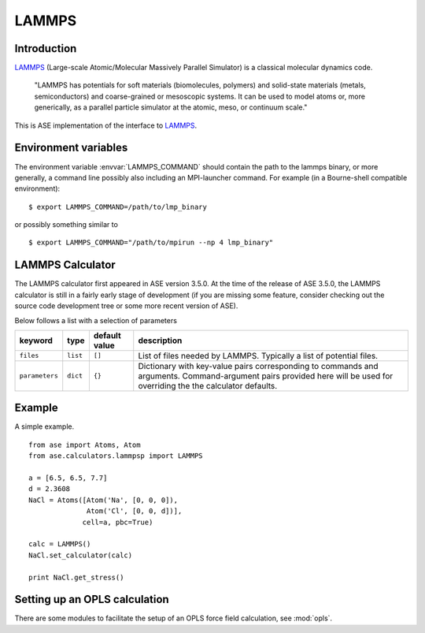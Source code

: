 .. module:: lammps

======
LAMMPS
======

Introduction
============

LAMMPS_ (Large-scale Atomic/Molecular Massively Parallel Simulator) is a classical molecular dynamics code.

    "LAMMPS has potentials for soft materials (biomolecules, polymers) and solid-state materials (metals, semiconductors) and coarse-grained or mesoscopic systems. It can be used to model atoms or, more generically, as a parallel particle simulator at the atomic, meso, or continuum scale."


.. _LAMMPS: http://lammps.sandia.gov

This is ASE implementation of the interface to LAMMPS_.

Environment variables
=====================

The environment variable :envvar:`LAMMPS_COMMAND` should contain
the path to the lammps binary, or more generally, a command line 
possibly also including an MPI-launcher command.
For example (in a Bourne-shell compatible environment):

.. highlight:: bash
 
::

  $ export LAMMPS_COMMAND=/path/to/lmp_binary

.. highlight:: python

or possibly something similar to

.. highlight:: bash
 
::

  $ export LAMMPS_COMMAND="/path/to/mpirun --np 4 lmp_binary"

.. highlight:: python



LAMMPS Calculator
================= 

The LAMMPS calculator first appeared in ASE version 3.5.0. 
At the time of the release of ASE 3.5.0, the LAMMPS calculator 
is still in a fairly early stage of development
(if you are missing some feature, consider checking out 
the source code development tree or some more recent version of ASE).

.. class:: LAMMPS(..., parameters={}, files=[], ...)

Below follows a list with a selection of parameters

==============  =========  ==============  =============================
keyword         type       default value   description
==============  =========  ==============  =============================
``files``       ``list``   ``[]``          List of files needed by 
                                           LAMMPS. Typically a list of
                                           potential files.
``parameters``  ``dict``   ``{}``          Dictionary with key-value
                                           pairs corresponding to 
                                           commands and arguments.
                                           Command-argument pairs 
					   provided here will
                                           be used for overriding the
                                           the calculator defaults.
==============  =========  ==============  =============================


Example
=======

A simple example.

::

  from ase import Atoms, Atom
  from ase.calculators.lammpsp import LAMMPS
  
  a = [6.5, 6.5, 7.7]
  d = 2.3608
  NaCl = Atoms([Atom('Na', [0, 0, 0]),
                Atom('Cl', [0, 0, d])],
               cell=a, pbc=True)
  
  calc = LAMMPS()
  NaCl.set_calculator(calc)
  
  print NaCl.get_stress()

Setting up an OPLS calculation
==============================

There are some modules to facilitate the setup of an OPLS force field 
calculation, see :mod:`opls`.


